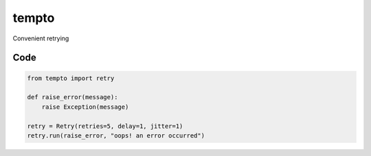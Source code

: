 tempto
=====
Convenient retrying

Code
""""""""

.. code:: python

    from tempto import retry

    def raise_error(message):
        raise Exception(message)

    retry = Retry(retries=5, delay=1, jitter=1)
    retry.run(raise_error, "oops! an error occurred")